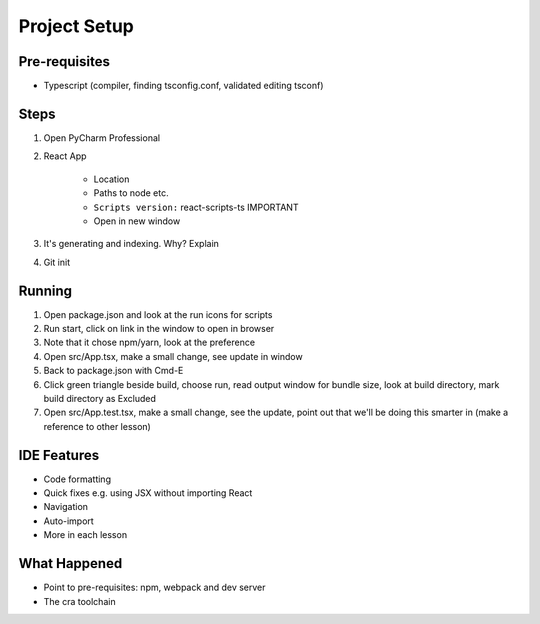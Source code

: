 .. pcarticle::
    published: 2018-02-26 12:00
    excerpt: Use PyCharm to create and open the project with all dependencies, then see some of the machinery in action.
    is_pro: True
    references:
        author:
            - pauleveritt

=============
Project Setup
=============

Pre-requisites
==============

- Typescript (compiler, finding tsconfig.conf, validated editing tsconf)

Steps
=====

#. Open PyCharm Professional

#. React App

    - Location

    - Paths to node etc.

    - ``Scripts version:`` react-scripts-ts IMPORTANT

    - Open in new window

#. It's generating and indexing. Why? Explain

#. Git init

Running
=======

#. Open package.json and look at the run icons for scripts

#. Run start, click on link in the window to open in browser

#. Note that it chose npm/yarn, look at the preference

#. Open src/App.tsx, make a small change, see update in window

#. Back to package.json with Cmd-E

#. Click green triangle beside build, choose run, read output window
   for bundle size, look at build directory, mark build directory as
   Excluded

#. Open src/App.test.tsx, make a small change, see the update, point out
   that we'll be doing this smarter in (make a reference to other lesson)

IDE Features
============

- Code formatting

- Quick fixes e.g. using JSX without importing React

- Navigation

- Auto-import

- More in each lesson

What Happened
=============

- Point to pre-requisites: npm, webpack and dev server

- The cra toolchain